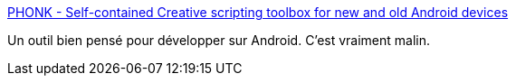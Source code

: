 :jbake-type: post
:jbake-status: published
:jbake-title: PHONK - Self-contained Creative scripting toolbox for new and old Android devices
:jbake-tags: programming,android,web,javascript,framework,open-source,_mois_juil.,_année_2020
:jbake-date: 2020-07-02
:jbake-depth: ../
:jbake-uri: shaarli/1593706149000.adoc
:jbake-source: https://nicolas-delsaux.hd.free.fr/Shaarli?searchterm=https%3A%2F%2Fphonk.app%2F&searchtags=programming+android+web+javascript+framework+open-source+_mois_juil.+_ann%C3%A9e_2020
:jbake-style: shaarli

https://phonk.app/[PHONK - Self-contained Creative scripting toolbox for new and old Android devices]

Un outil bien pensé pour développer sur Android. C'est vraiment malin.

